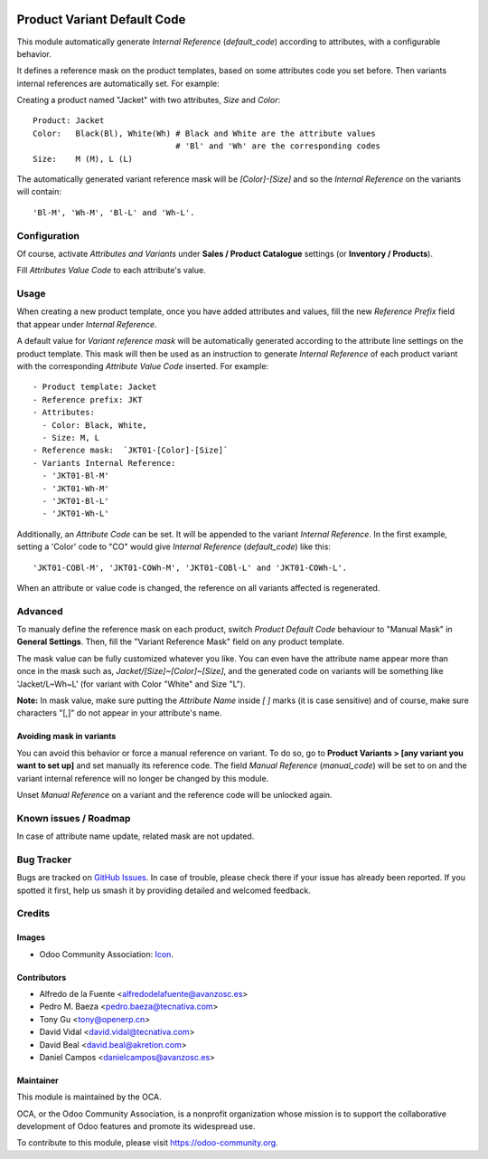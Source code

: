 .. image:: https://img.shields.io/badge/licence-AGPL--3-blue.svg
   :target: http://www.gnu.org/licenses/agpl
   :alt: License: AGPL-3

============================
Product Variant Default Code
============================

This module automatically generate *Internal Reference* (`default_code`)
according to attributes, with a configurable behavior.

It defines a reference mask on the product templates, based on some 
attributes code you set before. Then variants internal references are 
automatically set. For example:

Creating a product named "Jacket" with two attributes, *Size* and *Color*::

   Product: Jacket
   Color:   Black(Bl), White(Wh) # Black and White are the attribute values
                                 # 'Bl' and 'Wh' are the corresponding codes
   Size:    M (M), L (L)
   
The automatically generated variant reference mask will be `[Color]-[Size]` 
and so the *Internal Reference* on the variants will contain::

   'Bl-M', 'Wh-M', 'Bl-L' and 'Wh-L'.

Configuration
=============

Of course, activate *Attributes and Variants* under **Sales / Product Catalogue** 
settings (or **Inventory / Products**).

Fill *Attributes Value Code* to each attribute's value.

Usage
=====

When creating a new product template, once you have added attributes and values, 
fill the new *Reference Prefix* field that appear under *Internal Reference*.

A default value for *Variant reference mask* will be automatically generated 
according to the attribute line settings on the product template. This mask will 
then be used as an instruction to generate *Internal Reference* of each product 
variant with the corresponding *Attribute Value Code* inserted. For example::

   - Product template: Jacket
   - Reference prefix: JKT
   - Attributes:
     - Color: Black, White,
     - Size: M, L
   - Reference mask:  `JKT01-[Color]-[Size]`
   - Variants Internal Reference:
     - 'JKT01-Bl-M'
     - 'JKT01-Wh-M'
     - 'JKT01-Bl-L'
     - 'JKT01-Wh-L'

Additionally, an *Attribute Code* can be set. It will be appended to the
variant *Internal Reference*. In the first example, setting a 'Color' code 
to "CO" would give *Internal Reference* (`default_code`) like this::
  'JKT01-COBl-M', 'JKT01-COWh-M', 'JKT01-COBl-L' and 'JKT01-COWh-L'.

When an attribute or value code is changed, the reference on all variants 
affected is regenerated.

Advanced
========

To manualy define the reference mask on each product, switch *Product Default 
Code* behaviour to "Manual Mask" in **General Settings**. Then, fill the 
"Variant Reference Mask" field on any product template.

The mask value can be fully customized whatever you like. You can even have
the attribute name appear more than once in the mask such as,
`Jacket/[Size]~[Color]~[Size]`, and the generated code on variants will be
something like 'Jacket/L~Wh~L' (for variant with Color "White" and Size "L").

**Note:** In mask value, make sure putting the *Attribute Name* inside `[ ]` 
marks (it is case sensitive) and of course, make sure characters "[,]" 
do not appear in your attribute's name.

Avoiding mask in variants
-------------------------

You can avoid this behavior or force a manual reference on variant. To do
so, go to **Product Variants > [any variant you want to set up]** and set
manually its reference code. The field *Manual Reference* (`manual_code`) 
will be set to on and the variant internal reference will no longer be 
changed by this module.

Unset *Manual Reference* on a variant and the reference code will be 
unlocked again.

.. image:: https://odoo-community.org/website/image/ir.attachment/5784_f2813bd/datas
   :alt: Try me on Runbot
   :target: https://runbot.odoo-community.org/runbot/137/10.0


Known issues / Roadmap
======================

In case of attribute name update, related mask are not updated.

  
Bug Tracker
===========

Bugs are tracked on `GitHub Issues
<https://github.com/OCA/product_variant/issues>`_. In case of trouble, please
check there if your issue has already been reported. If you spotted it first,
help us smash it by providing detailed and welcomed feedback.

Credits
=======

Images
------

* Odoo Community Association: `Icon <https://github.com/OCA/maintainer-tools/blob/master/template/module/static/description/icon.svg>`_.

Contributors
------------

* Alfredo de la Fuente <alfredodelafuente@avanzosc.es>
* Pedro M. Baeza <pedro.baeza@tecnativa.com>
* Tony Gu <tony@openerp.cn>
* David Vidal <david.vidal@tecnativa.com>
* David Beal <david.beal@akretion.com>
* Daniel Campos <danielcampos@avanzosc.es>

Maintainer
----------

.. image:: https://odoo-community.org/logo.png
   :alt: Odoo Community Association
   :target: https://odoo-community.org

This module is maintained by the OCA.

OCA, or the Odoo Community Association, is a nonprofit organization whose
mission is to support the collaborative development of Odoo features and
promote its widespread use.

To contribute to this module, please visit https://odoo-community.org.
